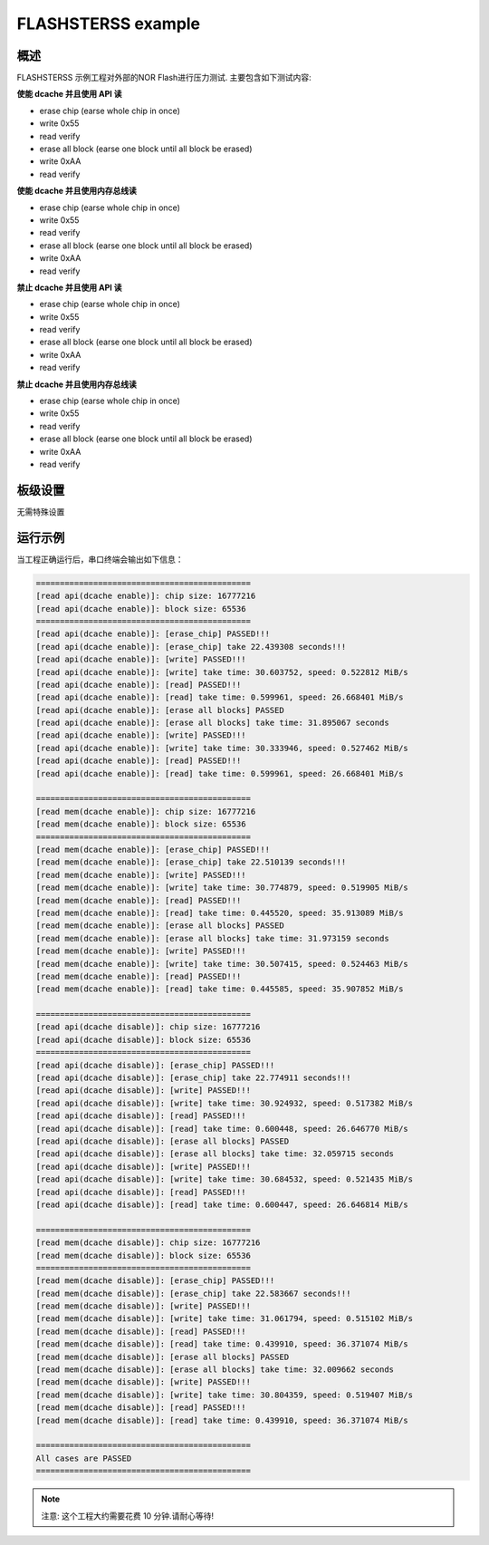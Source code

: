 .. _flashsterss_example:

FLASHSTERSS example
======================================

概述
------

FLASHSTERSS 示例工程对外部的NOR Flash进行压力测试. 主要包含如下测试内容:

**使能 dcache 并且使用 API 读**

- erase chip (earse whole chip in once)

- write 0x55

- read verify

- erase all block (earse one block until all block be erased)

- write 0xAA

- read verify

**使能 dcache 并且使用内存总线读**

- erase chip (earse whole chip in once)

- write 0x55

- read verify

- erase all block (earse one block until all block be erased)

- write 0xAA

- read verify

**禁止 dcache 并且使用 API 读**

- erase chip (earse whole chip in once)

- write 0x55

- read verify

- erase all block (earse one block until all block be erased)

- write 0xAA

- read verify

**禁止 dcache 并且使用内存总线读**

- erase chip (earse whole chip in once)

- write 0x55

- read verify

- erase all block (earse one block until all block be erased)

- write 0xAA

- read verify

板级设置
------------

无需特殊设置

运行示例
------------

当工程正确运行后，串口终端会输出如下信息：


.. code-block:: console

   =============================================
   [read api(dcache enable)]: chip size: 16777216
   [read api(dcache enable)]: block size: 65536
   =============================================
   [read api(dcache enable)]: [erase_chip] PASSED!!!
   [read api(dcache enable)]: [erase_chip] take 22.439308 seconds!!!
   [read api(dcache enable)]: [write] PASSED!!!
   [read api(dcache enable)]: [write] take time: 30.603752, speed: 0.522812 MiB/s
   [read api(dcache enable)]: [read] PASSED!!!
   [read api(dcache enable)]: [read] take time: 0.599961, speed: 26.668401 MiB/s
   [read api(dcache enable)]: [erase all blocks] PASSED
   [read api(dcache enable)]: [erase all blocks] take time: 31.895067 seconds
   [read api(dcache enable)]: [write] PASSED!!!
   [read api(dcache enable)]: [write] take time: 30.333946, speed: 0.527462 MiB/s
   [read api(dcache enable)]: [read] PASSED!!!
   [read api(dcache enable)]: [read] take time: 0.599961, speed: 26.668401 MiB/s

   =============================================
   [read mem(dcache enable)]: chip size: 16777216
   [read mem(dcache enable)]: block size: 65536
   =============================================
   [read mem(dcache enable)]: [erase_chip] PASSED!!!
   [read mem(dcache enable)]: [erase_chip] take 22.510139 seconds!!!
   [read mem(dcache enable)]: [write] PASSED!!!
   [read mem(dcache enable)]: [write] take time: 30.774879, speed: 0.519905 MiB/s
   [read mem(dcache enable)]: [read] PASSED!!!
   [read mem(dcache enable)]: [read] take time: 0.445520, speed: 35.913089 MiB/s
   [read mem(dcache enable)]: [erase all blocks] PASSED
   [read mem(dcache enable)]: [erase all blocks] take time: 31.973159 seconds
   [read mem(dcache enable)]: [write] PASSED!!!
   [read mem(dcache enable)]: [write] take time: 30.507415, speed: 0.524463 MiB/s
   [read mem(dcache enable)]: [read] PASSED!!!
   [read mem(dcache enable)]: [read] take time: 0.445585, speed: 35.907852 MiB/s

   =============================================
   [read api(dcache disable)]: chip size: 16777216
   [read api(dcache disable)]: block size: 65536
   =============================================
   [read api(dcache disable)]: [erase_chip] PASSED!!!
   [read api(dcache disable)]: [erase_chip] take 22.774911 seconds!!!
   [read api(dcache disable)]: [write] PASSED!!!
   [read api(dcache disable)]: [write] take time: 30.924932, speed: 0.517382 MiB/s
   [read api(dcache disable)]: [read] PASSED!!!
   [read api(dcache disable)]: [read] take time: 0.600448, speed: 26.646770 MiB/s
   [read api(dcache disable)]: [erase all blocks] PASSED
   [read api(dcache disable)]: [erase all blocks] take time: 32.059715 seconds
   [read api(dcache disable)]: [write] PASSED!!!
   [read api(dcache disable)]: [write] take time: 30.684532, speed: 0.521435 MiB/s
   [read api(dcache disable)]: [read] PASSED!!!
   [read api(dcache disable)]: [read] take time: 0.600447, speed: 26.646814 MiB/s

   =============================================
   [read mem(dcache disable)]: chip size: 16777216
   [read mem(dcache disable)]: block size: 65536
   =============================================
   [read mem(dcache disable)]: [erase_chip] PASSED!!!
   [read mem(dcache disable)]: [erase_chip] take 22.583667 seconds!!!
   [read mem(dcache disable)]: [write] PASSED!!!
   [read mem(dcache disable)]: [write] take time: 31.061794, speed: 0.515102 MiB/s
   [read mem(dcache disable)]: [read] PASSED!!!
   [read mem(dcache disable)]: [read] take time: 0.439910, speed: 36.371074 MiB/s
   [read mem(dcache disable)]: [erase all blocks] PASSED
   [read mem(dcache disable)]: [erase all blocks] take time: 32.009662 seconds
   [read mem(dcache disable)]: [write] PASSED!!!
   [read mem(dcache disable)]: [write] take time: 30.804359, speed: 0.519407 MiB/s
   [read mem(dcache disable)]: [read] PASSED!!!
   [read mem(dcache disable)]: [read] take time: 0.439910, speed: 36.371074 MiB/s

   =============================================
   All cases are PASSED
   =============================================


.. note::

    注意: 这个工程大约需要花费 10 分钟.请耐心等待!
